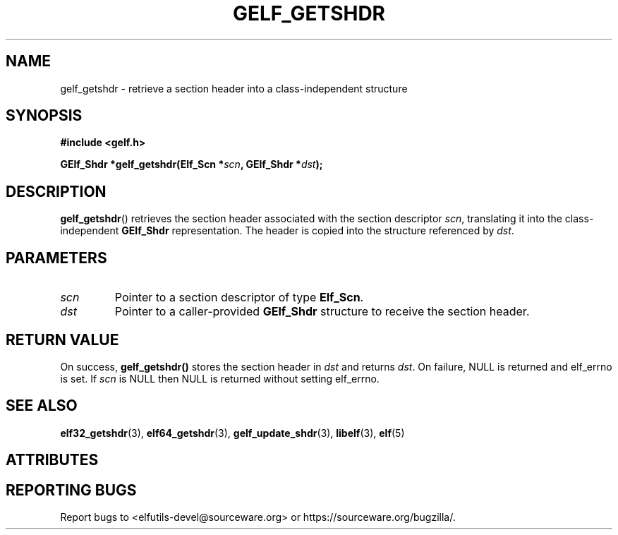 .TH GELF_GETSHDR 3 2025-09-22 "Libelf" "Libelf Programmer's Manual"

.SH NAME
gelf_getshdr \- retrieve a section header into a class\-independent structure

.SH SYNOPSIS
.nf
.B #include <gelf.h>

.BI "GElf_Shdr *gelf_getshdr(Elf_Scn *" scn ", GElf_Shdr *" dst ");"
.fi

.SH DESCRIPTION
.BR gelf_getshdr ()
retrieves the section header associated with the section descriptor
.IR scn ,
translating it into the class\-independent
.B GElf_Shdr
representation. The header is copied into the structure referenced by
.IR dst .

.SH PARAMETERS
.TP
.I scn
Pointer to a section descriptor of type
.BR Elf_Scn .

.TP
.I dst
Pointer to a caller\-provided
.B GElf_Shdr
structure to receive the section header.

.SH RETURN VALUE
On success,
.B gelf_getshdr()
stores the section header in
.I dst
and returns
.IR dst .
On failure, NULL is returned and elf_errno is set.  If
.I scn
is NULL then NULL is returned without setting elf_errno.

.SH SEE ALSO
.BR elf32_getshdr (3),
.BR elf64_getshdr (3),
.BR gelf_update_shdr (3),
.BR libelf (3),
.BR elf (5)

.SH ATTRIBUTES
.TS
allbox;
lbx lb lb
l l l.
Interface	Attribute	Value
T{
.na
.nh
.BR gelf_getshdr ()
T}	Thread safety	MT-Safe
.TE

.SH REPORTING BUGS
Report bugs to <elfutils-devel@sourceware.org> or https://sourceware.org/bugzilla/.
